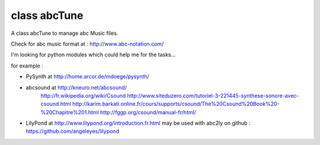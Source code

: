 class abcTune
=============

A class abcTune to manage abc Music files.

Check for abc music format at : http://www.abc-notation.com/

I'm looking for python modules which could help me for the tasks...

for example :

- PySynth at http://home.arcor.de/mdoege/pysynth/

- abcsound at http://kneuro.net/abcsound/
    http://fr.wikipedia.org/wiki/Csound
    http://www.siteduzero.com/tutoriel-3-221445-synthese-sonore-avec-csound.html
    http://karim.barkati.online.fr/cours/supports/csound/The%20Csound%20Book%20-%20Chapitre%201.html
    http://fggp.org/csound/manual-fr/html/

- LilyPond at http://www.lilypond.org/introduction.fr.html
  may be used with abc2ly
  on github : https://github.com/angeleyes/lilypond
